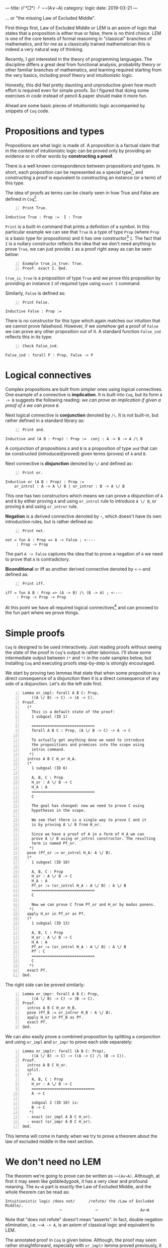 ---
title:  (╯°□°）╯ ¬¬(A∨¬A)
category: logic
date: 2019-03-21
---

... or "the missing Law of Excluded Middle".

First things first, Law of Excluded Middle or LEM is an axiom of logic
that states that a proposition is either true or false, there is no
third choice. LEM is one of the core tenets of formal reasoning in
"classical" branches of mathematics, and for me as a classically
trained mathematician this is indeed a very natural way of thinking.

Recently, I got interested in the theory of programming languages. The
discipline differs a great deal from functional analysis, probability
theory or other familiar branches of mathematics, and learning
required starting from the very basics, including proof theory and
intuitionistic logic.

Honestly, this did feel pretty daunting and unproductive given how
much effort is required even for simple proofs. So I figured that
doing some exercises /in code/ instead of pencil & paper should make
it more fun.

Ahead are some basic pieces of intuitionistic logic accompanied by
snippets of ~Coq~ code.

#+BEGIN_EXPORT html
<!--more-->
#+END_EXPORT

* Propositions and types
  Propositions are what logic is made of. A proposition is a factual
  claim that in the context of intuitionistic logic can be proved only
  by providing an evidence or in other words by *constructing a
  proof*.

  There is a well known correspondence between propositions and
  types. In short, each proposition can be represented as a special
  type[fn:1], and constructing a proof is equivalent to constructing
  an instance (or a term) of this type.

  The idea of proofs as terms can be clearly seen in how True and
  False are defined in ~Coq~[fn:2].

  #+BEGIN_SRC coq -n
    Print True.
  #+END_SRC

  #+BEGIN_EXAMPLE
    Inductive True : Prop :=  I : True
  #+END_EXAMPLE

  =Print= is a built-in command that prints a definition of a
  symbol. In this particular example we can see that =True= is a type
  of type =Prop= (where =Prop= is a basic type for propositions) and
  it has one constructor[fn:3] =I=. The fact that =I= is a nullary
  constructor reflects the idea that we don't need anything to prove
  =True=, we can just provide =I= as a proof right away as can be seen
  below:

  #+BEGIN_SRC coq -n
    Example true_is_true: True.
    Proof. exact I. Qed.
  #+END_SRC

  =true_is_true= is a proposition of type =True= and we prove this
  proposition by providing an instance =I= of required type using
  =exact I= command.

  Similarly, =False= is defined as:

  #+BEGIN_SRC coq -n
    Print False.
  #+END_SRC

  #+BEGIN_EXAMPLE
    Inductive False : Prop :=
  #+END_EXAMPLE

  There is no constructor for this type which again matches our
  intuition that we cannot prove falsehood. However, if we /somehow/
  get a proof of =False= we can prove any other proposition out of
  it. A standard function =False_ind= reflects this in its type:

  #+BEGIN_SRC coq -n
    Check False_ind.
  #+END_SRC
  #+BEGIN_EXAMPLE
    False_ind : forall P : Prop, False -> P
  #+END_EXAMPLE

* Logical connectives
  Complex propositions are built from simpler ones using logical
  connectives. One example of a connective is *implication*. It is
  built into =Coq=, but its form ~A -> B~ suggests the following
  reading: /we can prove an implication if given a proof of =A= we can
  prove =B=/.

  Next logical connective is *conjunction* denoted by =/\=. It is not
  built-in, but rather defined in a standard library as:

  #+BEGIN_SRC coq -n
    Print and.
  #+END_SRC
  #+BEGIN_EXAMPLE
    Inductive and (A B : Prop) : Prop :=  conj : A -> B -> A /\ B
  #+END_EXAMPLE

  A conjunction of propositions =A= and =B= is a proposition of type
  =and= that can be constructed (introduced/proved) given terms
  (proves) of =A= and =B=.

  Next connective is *disjunction* denoted by =\/= and defined as:
  #+BEGIN_SRC coq -n
    Print or.
  #+END_SRC
  #+BEGIN_EXAMPLE
    Inductive or (A B : Prop) : Prop :=
        or_introl : A -> A \/ B | or_intror : B -> A \/ B
  #+END_EXAMPLE
  This one has two constructors which means we can prove a disjunction
  of =A= and =B= by either proving =A= and using ~or_introl~ rule to
  introduce =A \/ B=, or proving =B= and using ~or_intror~ rule.

  *Negation* is a derived connective denoted by =~=, which doesn't have its own
  introduction rules, but is rather defined as:

  #+BEGIN_SRC coq -n
    Print not.
  #+END_SRC

  #+BEGIN_EXAMPLE
    not = fun A : Prop => A -> False ; <----
         : Prop -> Prop
  #+END_EXAMPLE

  The part ~A -> False~ captures the idea that to prove a negation of
  =A= we need to prove that =A= is contradictory.

  *Biconditional* or iff as another derived connective denoted by
  =<->= and defined as:
  #+BEGIN_SRC coq -n
    Print iff.
  #+END_SRC
  #+BEGIN_EXAMPLE
    iff = fun A B : Prop => (A -> B) /\ (B -> A) ; <----
         : Prop -> Prop -> Prop
  #+END_EXAMPLE

  At this point we have all required logical connectives[fn:4] and can
  proceed to the fun part where we prove things.

* Simple proofs
  =Coq= is designed to be used interactively. Just reading proofs
  without seeing the state of the proof in =Coq='s output is rather
  laborious. I'll show some intermediate output between =(*= and =*)=
  in the code samples below, but installing =Coq= and executing proofs
  step-by-step is strongly encouraged.

  We start by proving two lemmas that state that when some proposition
  is a direct consequence of a disjunction then it is a direct
  consequence of any side of a disjunction. Let's do the left side
  first.
  #+BEGIN_SRC coq -n
    Lemma or_impl: forall A B C: Prop,
        ((A \/ B) -> C) -> (A -> C).
    Proof.
      (*
        This is a default state of the proof:
        1 subgoal (ID 1)

        ============================
        forall A B C : Prop, (A \/ B -> C) -> A -> C

        To actually get anything done we need to introduce
        the propositions and premises into the scope using
        intros command.
       ,*)
      intros A B C H_or H_A.
      (*
        1 subgoal (ID 6)

        A, B, C : Prop
        H_or : A \/ B -> C
        H_A : A
        ============================
        C

        The goal has changed: now we need to prove C using
        hypotheses in the scope.

        We see that there is a single way to prove C and it
        is by proving A \/ B from H_or.

        Since we have a proof of A in a form of H_A we can
        prove A \/ B using or_introl constructor. The resulting
        term is named Pf_or.
       ,*)
      pose (Pf_or := or_introl H_A: A \/ B).
      (*
        1 subgoal (ID 10)

        A, B, C : Prop
        H_or : A \/ B -> C
        H_A : A
        Pf_or := (or_introl H_A : A \/ B) : A \/ B
        ============================
        C

        Now we can prove C from Pf_or and H_or by modus ponens.
       ,*)
      apply H_or in Pf_or as Pf.
      (*
        1 subgoal (ID 13)

        A, B, C : Prop
        H_or : A \/ B -> C
        H_A : A
        Pf_or := (or_introl H_A : A \/ B) : A \/ B
        Pf : C
        ============================
        C
       ,*)
      exact Pf.
    Qed.
  #+END_SRC

  The right side can be proved similarly:
  #+BEGIN_SRC coq -n
    Lemma or_impr: forall A B C: Prop,
        ((A \/ B) -> C) -> (B -> C).
    Proof.
      intros A B C H_or H_B.
      pose (Pf_B := or_intror H_B : A \/ B).
      apply H_or in Pf_B as Pf.
      exact Pf.
    Qed.
  #+END_SRC

  We can also easily prove a combined proposition by splitting a
  conjunction and using ~or_impl~ and ~or_impr~ to prove each side
  separately:
  #+BEGIN_SRC coq -n
    Lemma or_implr: forall (A B C: Prop),
        ((A \/ B) -> C) -> ((A -> C) /\ (B -> C)).
    Proof.
      intros A B C H_or.
      split.
      (*
        A, B, C : Prop
        H_or : A \/ B -> C
        ============================
        A -> C

        subgoal 2 (ID 10) is:
        B -> C
       ,*)
      - exact (or_impl A B C H_or).
      - exact (or_impr A B C H_or).
    Qed.
  #+END_SRC

  This lemma will come in handy when we try to prove a theorem about
  the law of excluded middle in the next section.

* We don't need no LEM

  The theorem we're going to prove can be written as
  =¬¬(A∨¬A)=. Although, at first it may seem like gobbledygook, it has
  a very clear and profound meaning. The =A∨¬A= part is exactly the
  Law of Excluded Middle, and the whole theorem can be read as:

  #+BEGIN_EXAMPLE
  Intuitionistic logic /does not/      /refute/ the /Law of Excluded Middle/.
                          ¬               ¬                   A∨¬A
  #+END_EXAMPLE

  Note that "does not refute" doesn't mean "asserts". In fact, double
  negation elimination, i.e. =¬¬A -> A=, is an axiom of classical logic and
  equivalent to LEM.

  The annotated proof in =Coq= is given below. Although, the proof may
  seem rather straightforward, especially with =or_implr= lemma proved
  previously, it definitely didn't seem trivial to me and took some
  time to figure out all the necessary pieces. So, hopefully someone
  will find it interesting.

  #+BEGIN_SRC coq -n
    Theorem not_refuting_LEM: forall (A: Prop), ~~(A \/ ~A).
    Proof.
      intro A.
      (*
        1 subgoal (ID 5)

        A : Prop
        ============================
        ~ ~ (A \/ ~ A)

        We cannot do anything with negation as it is.
        To proceed we need to unfold it, according to
        the definition.
       ,*)
      unfold not.
      (*
        A : Prop
        ============================
        (A \/ (A -> False) -> False) -> False

        Not we can bring the left hand side of
        the implication into scope.
       ,*)
      intro H_refuteLEM.
      (*
        1 subgoal (ID 7)

        A : Prop
        H_refuteLEM : A \/ (A -> False) -> False
        ============================
        False

        We can furter break down H_refuteLEM into 2
        pieces using or_implr lemma and destruct
        tactic.
       ,*)
      apply or_implr in H_refuteLEM.
      (*
        1 subgoal (ID 8)

        A : Prop
        H_refuteLEM : (A -> False) /\ ((A -> False) -> False)
        ============================
        False
       ,*)
      destruct H_refuteLEM as [H_refuteA H_refuteNotA].
      (*
        1 subgoal (ID 14)

        A : Prop
        H_refuteA : A -> False
        H_refuteNotA : (A -> False) -> False
        ============================
        False

        Here we can use H_refuteA to prove the right hand
        side of H_refuteNotA.
       ,*)
      apply H_refuteNotA in H_refuteA as Pf_False.
      (*
        1 subgoal (ID 17)

        A : Prop
        H_refuteA : A -> False
        Pf_False : False
        H_refuteNotA : (A -> False) -> False
        ============================
        False
       ,*)
      exact Pf_False.
    Qed.
  #+END_SRC

* Footnotes

[fn:4] Here we have implication as a basic building block with other
connectives defined in terms of it. But this is not the only way to
axiomatize logic; there is a handful with different basic connectives,
axioms and inference rules designed in such a way to make the
resulting system consistent.

[fn:3] Constructors are also called *introduction rules*. Indeed,
constructors can be thought of as rules that /introduce/ a term of a
specific type given some other terms.

[fn:2] This might be a good time to install ~Coq~ and an IDE (whether
its =Coq-IDE= or =Proof General=).

[fn:1] Of course the type system should be rich enough to allow this.
